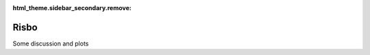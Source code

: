 :html_theme.sidebar_secondary.remove:

*****************************
Risbo
*****************************

Some discussion and plots